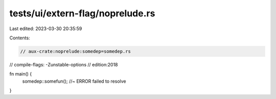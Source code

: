 tests/ui/extern-flag/noprelude.rs
=================================

Last edited: 2023-03-30 20:35:59

Contents:

.. code-block:: rs

    // aux-crate:noprelude:somedep=somedep.rs
// compile-flags: -Zunstable-options
// edition:2018

fn main() {
    somedep::somefun();  //~ ERROR failed to resolve
}


